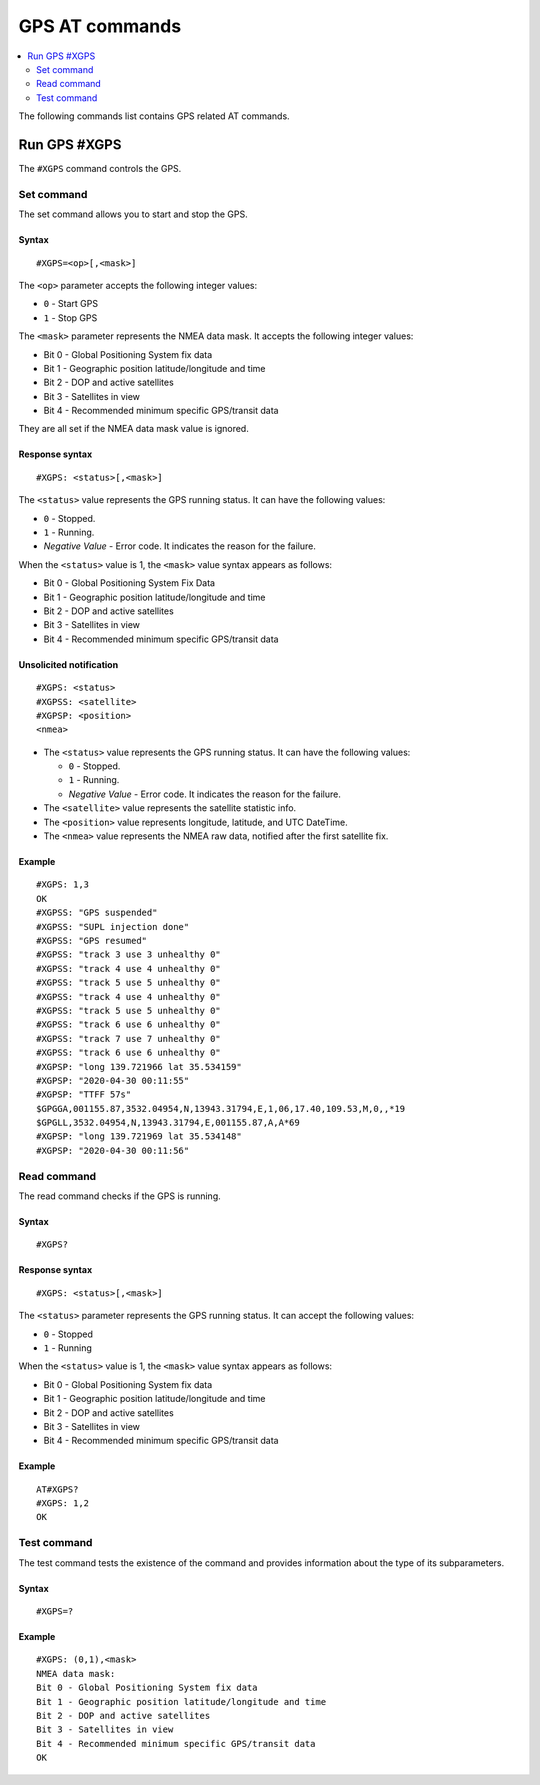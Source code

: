 .. _SLM_AT_GPS:

GPS AT commands
***************

.. contents::
   :local:
   :depth: 2

The following commands list contains GPS related AT commands.

Run GPS #XGPS
=============

The ``#XGPS`` command controls the GPS.

Set command
-----------

The set command allows you to start and stop the GPS.

Syntax
~~~~~~

::

   #XGPS=<op>[,<mask>]

The ``<op>`` parameter accepts the following integer values:

* ``0`` - Start GPS
* ``1`` - Stop GPS

The ``<mask>`` parameter represents the NMEA data mask.
It accepts the following integer values:

* Bit 0 - Global Positioning System fix data
* Bit 1 - Geographic position latitude/longitude and time
* Bit 2 - DOP and active satellites
* Bit 3 - Satellites in view
* Bit 4 - Recommended minimum specific GPS/transit data

They are all set if the NMEA data mask value is ignored.

Response syntax
~~~~~~~~~~~~~~~

::

   #XGPS: <status>[,<mask>]

The ``<status>`` value represents the GPS running status.
It can have the following values:

* ``0`` - Stopped.
* ``1`` - Running.
* *Negative Value* - Error code.
  It indicates the reason for the failure.

When the ``<status>`` value is 1, the ``<mask>`` value syntax appears as follows:

* Bit 0 - Global Positioning System Fix Data
* Bit 1 - Geographic position latitude/longitude and time
* Bit 2 - DOP and active satellites
* Bit 3 - Satellites in view
* Bit 4 - Recommended minimum specific GPS/transit data

Unsolicited notification
~~~~~~~~~~~~~~~~~~~~~~~~

::

   #XGPS: <status>
   #XGPSS: <satellite>
   #XGPSP: <position>
   <nmea>

* The ``<status>`` value represents the GPS running status.
  It can have the following values:

  * ``0`` - Stopped.
  * ``1`` - Running.
  * *Negative Value* - Error code.
    It indicates the reason for the failure.

* The ``<satellite>`` value represents the satellite statistic info.
* The ``<position>`` value represents longitude, latitude, and UTC DateTime.
* The ``<nmea>`` value represents the NMEA raw data, notified after the first satellite fix.

Example
~~~~~~~

::

   #XGPS: 1,3
   OK
   #XGPSS: "GPS suspended"
   #XGPSS: "SUPL injection done"
   #XGPSS: "GPS resumed"
   #XGPSS: "track 3 use 3 unhealthy 0"
   #XGPSS: "track 4 use 4 unhealthy 0"
   #XGPSS: "track 5 use 5 unhealthy 0"
   #XGPSS: "track 4 use 4 unhealthy 0"
   #XGPSS: "track 5 use 5 unhealthy 0"
   #XGPSS: "track 6 use 6 unhealthy 0"
   #XGPSS: "track 7 use 7 unhealthy 0"
   #XGPSS: "track 6 use 6 unhealthy 0"
   #XGPSP: "long 139.721966 lat 35.534159"
   #XGPSP: "2020-04-30 00:11:55"
   #XGPSP: "TTFF 57s"
   $GPGGA,001155.87,3532.04954,N,13943.31794,E,1,06,17.40,109.53,M,0,,*19
   $GPGLL,3532.04954,N,13943.31794,E,001155.87,A,A*69
   #XGPSP: "long 139.721969 lat 35.534148"
   #XGPSP: "2020-04-30 00:11:56"

Read command
------------

The read command checks if the GPS is running.

Syntax
~~~~~~

::

   #XGPS?

Response syntax
~~~~~~~~~~~~~~~

::

   #XGPS: <status>[,<mask>]

The ``<status>`` parameter represents the GPS running status.
It can accept the following values:

* ``0`` - Stopped
* ``1`` - Running

When the ``<status>`` value is 1, the ``<mask>`` value syntax appears as follows:

* Bit 0 - Global Positioning System fix data
* Bit 1 - Geographic position latitude/longitude and time
* Bit 2 - DOP and active satellites
* Bit 3 - Satellites in view
* Bit 4 - Recommended minimum specific GPS/transit data

Example
~~~~~~~

::

   AT#XGPS?
   #XGPS: 1,2
   OK

Test command
------------

The test command tests the existence of the command and provides information about the type of its subparameters.

Syntax
~~~~~~

::

   #XGPS=?

Example
~~~~~~~

::

   #XGPS: (0,1),<mask>
   NMEA data mask:
   Bit 0 - Global Positioning System fix data
   Bit 1 - Geographic position latitude/longitude and time
   Bit 2 - DOP and active satellites
   Bit 3 - Satellites in view
   Bit 4 - Recommended minimum specific GPS/transit data
   OK
